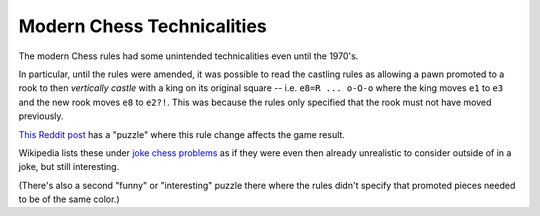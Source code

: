 ===========================
Modern Chess Technicalities
===========================

The modern Chess rules had some unintended technicalities even until the
1970's.

In particular, until the rules were amended, it was possible to read the
castling rules as allowing a pawn promoted to a rook to then *vertically
castle* with a king on its original square -- i.e. ``e8=R ... o-O-o`` where the
king moves ``e1`` to ``e3`` and the new rook moves ``e8`` to ``e2?!``. This was
because the rules only specified that the rook must not have moved previously.

`This Reddit post
<https://old.reddit.com/r/chess/comments/gy2uwo/before_1972_the_castling_rule_had_a_hole_in_it/>`_
has a "puzzle" where this rule change affects the game result.

Wikipedia lists these under `joke chess problems
<https://en.m.wikipedia.org/wiki/Joke_chess_problem>`_ as if they were even
then already unrealistic to consider outside of in a joke, but still
interesting.

(There's also a second "funny" or "interesting" puzzle there where the rules
didn't specify that promoted pieces needed to be of the same color.)
